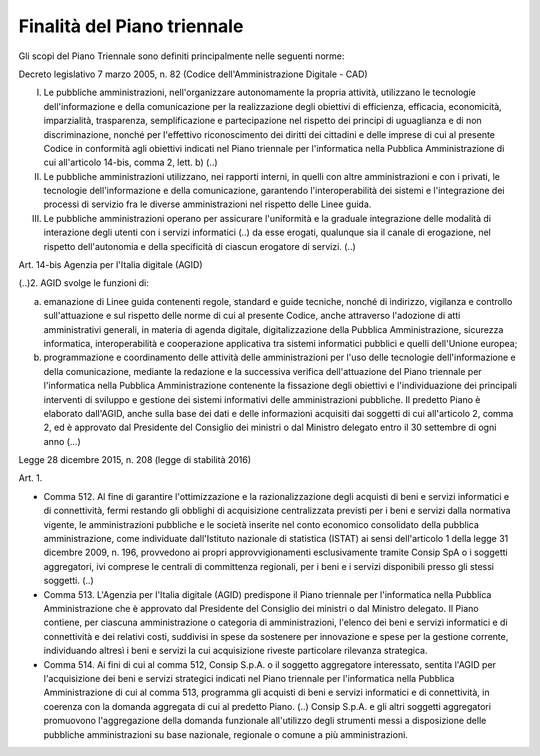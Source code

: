 Finalità del Piano triennale
============================

Gli scopi del Piano Triennale sono definiti principalmente nelle
seguenti norme:

Decreto legislativo 7 marzo 2005, n. 82 (Codice dell'Amministrazione
Digitale - CAD)

I.   Le pubbliche amministrazioni, nell'organizzare autonomamente la propria
     attività, utilizzano le tecnologie dell'informazione e della comunicazione
     per la realizzazione degli obiettivi di efficienza, efficacia, economicità,
     imparzialità, trasparenza, semplificazione e partecipazione nel rispetto
     dei principi di uguaglianza e di non discriminazione, nonché per
     l'effettivo riconoscimento dei diritti dei cittadini e delle imprese di cui
     al presente Codice in conformità agli obiettivi indicati nel Piano
     triennale per l'informatica nella Pubblica Amministrazione di cui
     all'articolo 14-bis, comma 2, lett. b) (..)

II.  Le pubbliche amministrazioni utilizzano, nei rapporti interni, in
     quelli con altre amministrazioni e con i privati, le tecnologie
     dell'informazione e della comunicazione, garantendo
     l'interoperabilità dei sistemi e l'integrazione dei processi di
     servizio fra le diverse amministrazioni nel rispetto delle Linee
     guida.

III. Le pubbliche amministrazioni operano per assicurare l'uniformità e
     la graduale integrazione delle modalità di interazione degli utenti
     con i servizi informatici (..) da esse erogati, qualunque sia il
     canale di erogazione, nel rispetto dell'autonomia e della
     specificità di ciascun erogatore di servizi. (..)

Art. 14-bis Agenzia per l'Italia digitale (AGID)

(..)2. AGID svolge le funzioni di:

a) emanazione di Linee guida contenenti regole, standard e guide
   tecniche, nonché di indirizzo, vigilanza e controllo sull'attuazione
   e sul rispetto delle norme di cui al presente Codice, anche
   attraverso l'adozione di atti amministrativi generali, in materia di
   agenda digitale, digitalizzazione della Pubblica Amministrazione,
   sicurezza informatica, interoperabilità e cooperazione applicativa
   tra sistemi informatici pubblici e quelli dell'Unione europea;

b) programmazione e coordinamento delle attività delle amministrazioni
   per l'uso delle tecnologie dell'informazione e della comunicazione,
   mediante la redazione e la successiva verifica dell'attuazione del
   Piano triennale per l'informatica nella Pubblica Amministrazione
   contenente la fissazione degli obiettivi e l'individuazione dei
   principali interventi di sviluppo e gestione dei sistemi informativi
   delle amministrazioni pubbliche. Il predetto Piano è elaborato
   dall'AGID, anche sulla base dei dati e delle informazioni acquisiti
   dai soggetti di cui all'articolo 2, comma 2, ed è approvato dal
   Presidente del Consiglio dei ministri o dal Ministro delegato entro
   il 30 settembre di ogni anno (…)

Legge 28 dicembre 2015, n. 208 (legge di stabilità 2016)

Art. 1.

-  Comma 512. Al fine di garantire l'ottimizzazione e la
   razionalizzazione degli acquisti di beni e servizi informatici e di
   connettività, fermi restando gli obblighi di acquisizione
   centralizzata previsti per i beni e servizi dalla normativa vigente,
   le amministrazioni pubbliche e le società inserite nel conto
   economico consolidato della pubblica amministrazione, come
   individuate dall'Istituto nazionale di statistica (ISTAT) ai sensi
   dell'articolo 1 della legge 31 dicembre 2009, n. 196, provvedono ai
   propri approvvigionamenti esclusivamente tramite Consip SpA o i
   soggetti aggregatori, ivi comprese le centrali di committenza
   regionali, per i beni e i servizi disponibili presso gli stessi
   soggetti. (..)

-  Comma 513. L'Agenzia per l'Italia digitale (AGID) predispone il Piano
   triennale per l'informatica nella Pubblica Amministrazione che è
   approvato dal Presidente del Consiglio dei ministri o dal Ministro
   delegato. Il Piano contiene, per ciascuna amministrazione o categoria
   di amministrazioni, l'elenco dei beni e servizi informatici e di
   connettività e dei relativi costi, suddivisi in spese da sostenere
   per innovazione e spese per la gestione corrente, individuando
   altresì i beni e servizi la cui acquisizione riveste particolare
   rilevanza strategica.

-  Comma 514. Ai fini di cui al comma 512, Consip S.p.A. o il soggetto
   aggregatore interessato, sentita l'AGID per l'acquisizione dei beni e
   servizi strategici indicati nel Piano triennale per l'informatica
   nella Pubblica Amministrazione di cui al comma 513, programma gli
   acquisti di beni e servizi informatici e di connettività, in coerenza
   con la domanda aggregata di cui al predetto Piano. (..) Consip S.p.A. e
   gli altri soggetti aggregatori promuovono l'aggregazione della
   domanda funzionale all'utilizzo degli strumenti messi a disposizione
   delle pubbliche amministrazioni su base nazionale, regionale o comune
   a più amministrazioni.
